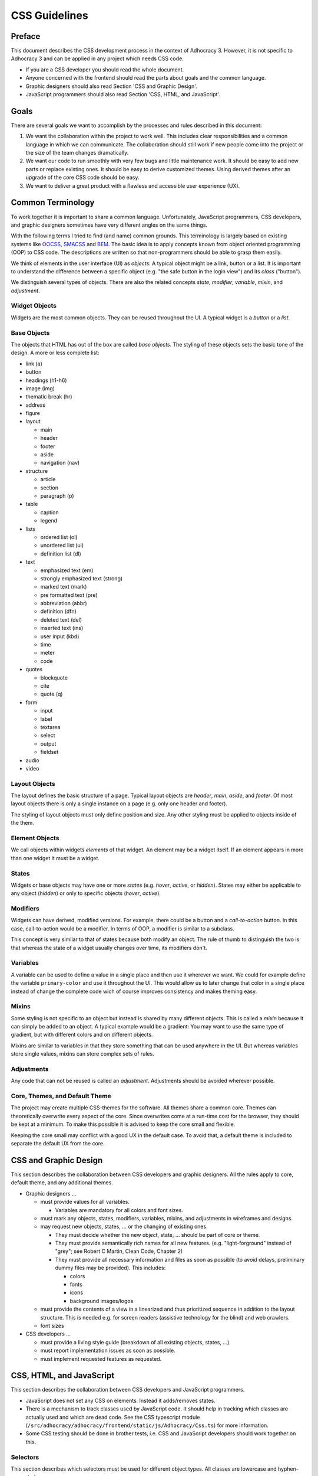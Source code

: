 CSS Guidelines
==============

Preface
-------

This document describes the CSS development process in the context of
Adhocracy 3. However, it is not specific to Adhocracy 3 and can be
applied in any project which needs CSS code.

-  If you are a CSS developer you should read the whole document.
-  Anyone concerned with the frontend should read the parts about goals
   and the common language.
-  Graphic designers should also read Section 'CSS and Graphic Design'.
-  JavaScript programmers should also read Section 'CSS, HTML, and
   JavaScript'.

Goals
-----

There are several goals we want to accomplish by the processes and rules
described in this document:

1. We want the collaboration within the project to work well. This
   includes clear responsibilities and a common language in which we can
   communicate. The collaboration should still work if new people come
   into the project or the size of the team changes dramatically.

2. We want our code to run smoothly with very few bugs and little
   maintenance work. It should be easy to add new parts or replace existing
   ones. It should be easy to derive customized themes.  Using derived themes
   after an upgrade of the core CSS code should be easy.

3. We want to deliver a great product with a flawless and accessible
   user experience (UX).

Common Terminology
------------------

To work together it is important to share a common language.
Unfortunately, JavaScript programmers, CSS developers, and graphic
designers sometimes have very different angles on the same things.

With the following terms I tried to find (and name) common grounds. This
terminology is largely based on existing systems like
`OOCSS <https://github.com/stubbornella/oocss/wiki>`_,
`SMACSS <http://smacss.com>`_ and
`BEM <http://bem.info/method/definitions/>`_. The basic idea is to apply
concepts known from object oriented programming (OOP) to CSS code. The
descriptions are written so that non-programmers should be able to grasp
them easily.

We think of elements in the user interface (UI) as *objects*. A typical
object might be a link, button or a list. It is important to understand
the difference between a specific object (e.g. "the safe button in the
login view") and its *class* ("button").

We distinguish several types of objects. There are also the related
concepts *state*, *modifier*, *variable*, *mixin*, and *adjustment*.

Widget Objects
++++++++++++++

Widgets are the most common objects. They can be reused throughout the
UI. A typical widget is a *button* or a *list*.

Base Objects
++++++++++++

The objects that HTML has out of the box are called *base objects*. The
styling of these objects sets the basic tone of the design. A more or
less complete list:

-  link (a)
-  button
-  headings (h1-h6)
-  image (img)
-  thematic break (hr)
-  address
-  figure
-  layout

   -  main
   -  header
   -  footer
   -  aside
   -  navigation (nav)

-  structure

   -  article
   -  section
   -  paragraph (p)

-  table

   -  caption
   -  legend

-  lists

   -  ordered list (ol)
   -  unordered list (ul)
   -  definition list (dl)

-  text

   -  emphasized text (em)
   -  strongly emphasized text (strong)
   -  marked text (mark)
   -  pre formatted text (pre)
   -  abbreviation (abbr)
   -  definition (dfn)
   -  deleted text (del)
   -  inserted text (ins)
   -  user input (kbd)
   -  time
   -  meter
   -  code

-  quotes

   -  blockquote
   -  cite
   -  quote (q)

-  form

   -  input
   -  label
   -  textarea
   -  select
   -  output
   -  fieldset

-  audio
-  video

Layout Objects
++++++++++++++

The layout defines the basic structure of a page. Typical layout objects
are *header*, *main*, *aside*, and *footer*. Of most layout objects there
is only a single instance on a page (e.g. only one header and footer).

The styling of layout objects must only define position and size. Any
other styling must be applied to objects inside of the them.

Element Objects
+++++++++++++++

We call objects within widgets *elements* of that widget. An element may
be a widget itself. If an element appears in more than one widget it must
be a widget.

States
++++++

Widgets or base objects may have one or more *states* (e.g. *hover*,
*active*, or *hidden*). States may either be applicable to any object
(*hidden*) or only to specific objects (*hover*, *active*).

Modifiers
+++++++++

Widgets can have derived, modified versions. For example, there could
be a button and a *call-to-action* button. In this case, call-to-action
would be a modifier. In terms of OOP, a modifier is similar to a
subclass.

This concept is very similar to that of states because both modify an
object.  The rule of thumb to distinguish the two is that whereas the
state of a widget usually changes over time, its modifiers don't.

Variables
+++++++++

A variable can be used to define a value in a single place and then use
it wherever we want. We could for example define the variable
``primary-color`` and use it throughout the UI. This would allow us to
later change that color in a single place instead of change the complete
code wich of course improves consistency and makes theming easy.

Mixins
++++++

Some styling is not specific to an object but instead is shared by many
different objects. This is called a *mixin* because it can simply be
added to an object. A typical example would be a gradient: You may want
to use the same type of gradient, but with different colors and on
different objects.

Mixins are similar to variables in that they store something that can be
used anywhere in the UI. But whereas variables store single values, mixins
can store complex sets of rules.

Adjustments
+++++++++++

Any code that can not be reused is called an *adjustment*. Adjustments
should be avoided wherever possible.

Core, Themes, and Default Theme
+++++++++++++++++++++++++++++++

The project may create multiple CSS-themes for the software. All themes
share a common core. Themes can theoretically overwrite every aspect of
the core. Since overwrites come at a run-time cost for the browser, they
should be kept at a minimum. To make this possible it is advised to keep
the core small and flexible.

Keeping the core small may conflict with a good UX in the default case.
To avoid that, a default theme is included to separate the
default UX from the core.

CSS and Graphic Design
----------------------

This section describes the collaboration between CSS developers and
graphic designers. All the rules apply to core, default theme, and any
additional themes.

-  Graphic designers …

   -  must provide values for all variables.

      -  Variables are mandatory for all colors and font sizes.

   -  must mark any objects, states, modifiers, variables, mixins, and
      adjustments in wireframes and designs.
   -  may request new objects, states, … or the changing of existing
      ones.

      -  They must decide whether the new object, state, … should be part
         of core or theme.
      -  They must provide semantically rich names for all new features.
         (e.g. "light-forground" instead of "grey"; see Robert C Martin,
         Clean Code, Chapter 2)
      -  They must provide all necessary information and files as soon as
         possible (to avoid delays, preliminary dummy files may be
         provided). This includes:

         -  colors
         -  fonts
         -  icons
         -  background images/logos

   -  must provide the contents of a view in a linearized and thus
      prioritized sequence in addition to the layout structure. This is
      needed e.g. for screen readers (assistive technology for the
      blind) and web crawlers.
   -  font sizes

-  CSS developers …

   -  must provide a living style guide (breakdown of all existing objects,
      states, …).
   -  must report implementation issues as soon as possible.
   -  must implement requested features as requested.

CSS, HTML, and JavaScript
-------------------------

This section describes the collaboration between CSS developers and
JavaScript programmers.

-  JavaScript does not set any CSS on elements. Instead it adds/removes
   states.
-  There is a mechanism to track classes used by JavaScript code. It
   should help in tracking which classes are actually used and which are
   dead code. See the CSS typescript module
   (``/src/adhocracy/adhocracy/frontend/static/js/Adhocracy/Css.ts``)
   for more information.
-  Some CSS testing should be done in brother tests, i.e. CSS and JavaScript
   developers should work together on this.

Selectors
+++++++++

This section describes which selectors must be used for different
object types. All classes are lowercase and hyphen-separated.

-  widget: class (no prefix)
-  base: tag
-  layout: class (prefix: ``l-``)
-  element: class (prefix: widget name)
-  state: pseudo-class, attribute, class (prefix: ``is-`` or ``has-``)
-  modifier: class (prefix: ``m-``)
-  mixin: none (handled internally in CSS)

CSS Specifics
-------------

Framework
+++++++++

CSS frameworks like `bootstrap <http://getbootstrap.com/>`_ and
`foundation <http://foundation.zurb.com>`_ have become popular in recent
years. However we decided to not use any of them because all of those
frameworks do more than we wanted them to do. For example they all
include button layouts which collide with our own. This has led to UI bugs
in the past.

While we do not use a full framework we try to be somewhat compatible in
both code structure and wording. It may be possible to reuse code from
those frameworks as modules in our own code.

Preprocessor
++++++++++++

CSS preprocessors help a great deal in writing modular, maintainable CSS
code by offering features like variables, imports, nesting, and mixins.
Major contenders are `Sass <http://sass-lang.com/>`_,
`Less <http://lesscss.org/>`_ and
`Stylus <http://learnboost.github.io/stylus/>`_. We had good expiriences
with Sass so we will stick with it. CSS developers must read the `Sass
documentation <http://sass-lang.com/documentation/file.SASS_REFERENCE.html>`_.

We also use `Compass <compass-style.org>`_ — a library providing many useful mixins
and functions for Sass.

There are many more interesting projects in that ecosystem. Currently, we are
not using any of these. But we might be using some in the future.

-  https://github.com/Team-Sass/breakpoint
-  https://github.com/simko-io/animated.sass
-  http://susy.oddbird.net/

-  http://www.sitepoint.com/my-favorite-sass-tools/
-  http://hackingui.com/front-end/10-best-scss-utilities/


Documentation and Style Guide
+++++++++++++++++++++++++++++

A style guide in (web)design is an overview of all available colors,
fonts, and widgets (more generally: objects) used in a product. In the
context of CSS it can be generated from source code comments. In some
way this is similar to doctests in python.

There is a long `list of style guide
generators <http://vinspee.me/style-guide-guide/>`_. We chose to use
`hologram <http://trulia.github.io/hologram/>`_ because it integrates
well with our existing CSS tools.

FIXME: describe hologram usage

All variables, widgets, base objects, states, and modifiers must be
documented (including HTML examples). Variables and mixins also need
documentation and examples. As these do not expose selectors which could
be used in examples it might be necessary to create
``styleguide-*``-classes. Layout and adjustments must have some kind
of documentation though it might be hard to give HTML examples for
those.

Linting
+++++++

FIXME: https://github.com/causes/scss-lint

Common Terminology Considerations
+++++++++++++++++++++++++++++++++

These are some CSS/SCSS specific thoughts on the common language terms
defined above.

Modules
~~~~~~~

A module is a SCSS file. Each widget should have its own module
including its states and modifiers. Several base objects may be
included in a single module if they are closely related. The same goes
for layout, variables, and mixins. Adjustments must go into separate
modules.

It is recommended to use (modified) modules from 3rd party projects such
as `bootstrap <https://github.com/twbs/bootstrap/tree/master/less>`_ or
`foundation <https://github.com/zurb/foundation/tree/master/scss/foundation/components>`_.

All SCSS files not to be compiled on their own must begin with
an underscore (``_``). They must be structured into folders according
to common language terms: ``widgets``, ``layout``, ``base``, ``states``
(only global states), ``variables``, ``mixins``. Further structure may
be added as needed.

Variables
~~~~~~~~~

-  Do not add variable definitions like
   ``$color-default: blue !default;`` to your modules because this may
   hide errors. Define all global variables in a central place instead.
-  You should use local variables if you need to use the same value
   multiple times. Still in most cases it is possible to avoid these
   situations by grouping selectors or similar.

   Bad::

       $padding: 2em;

       .box1 {
           padding: $padding;
       }
       .box2 {
           padding: $padding;
       }

   Worse::

       .box1 {
           padding: 2em;
       }
       .box2 {
           padding: 2em;
       }

   Good::

       .box1,
       .box2 {
           padding: 2em;
       }

Modifiers
~~~~~~~~~

Modifiers are always specific to a widget. They have to be defined
within the scope of the widget.

Mixins
~~~~~~

There are two ways to implement mixins in Sass: ``@mixin`` and
``@extend``. There are basically three differences:

-  a ``@mixin``, once defined, can be used everywhere. ``@extend``\ s
   are are compiled into selector groups, which may not be possible
   depending on what you are trying to do.
-  ``@mixin`` allows parameters and content blocks.
-  ``@extend`` may produce more efficient (less redundant) CSS.

There is no rule about which one is preferred. As ``@mixin`` is simpler to use
you might by tempted to use it exclusively. Always stop and also consider
``@extend``.

Theming
~~~~~~~

Each theme replicates the directory structure of core. Sass must be
configured so that both theme and core are in the import path. This
allows to import all modules from core while making it easy to overwrite
a module by adding a corresponding file to the theme.

Formatting
++++++++++

-  similar to `pep8 <http://legacy.python.org/dev/peps/pep-0008/>`_

   -  4 space indentation
   -  2 empty lines between top level rules
   -  1 empty line between rules and subselectors
   -  1 empty line where you think it helps readability
   -  only one rule per line;
   -  no trailing whitespace
   -  two spaces between rule and comment, one after comment initialiser
      (good: ``color: white;  // foo``; bad: ``color: white; //foo``)
   -  prefer lines < 80 chars if possible

-  each rules ends with a semicolon ``;``
-  no space between key and colon; one space between colon in value
   (e.g. ``color: white;``)
-  comma separated selectors may or may not be split into multiple lines
-  opening bracket at the end of the last selector line
-  closing bracket in its own line
-  spaces around binary operators
-  no space before comma, exactly one after
-  avoid vendor specific prefixes/hacks in your code. You may however
   use mixins that create compatible code for exactly one thing (e.g.
   ``border-radius`` mixin by compass)
-  order rules in roughly the following order:

   -  ``content`` (only used on pseudo-selectors)
   -  box -- ``display``, ``float``, ``position``, ``left``, ``top``,
      ``height``, ``width``, ``margin``, ``padding``
   -  text -- ``font-family``, ``font-size``, ``line-height``,
      ``text-transform``, ``letter-spacing``, …
   -  color -- ``background``, ``color``
   -  ``border``
   -  other

-  use double quotes where quotes are needed, e.g. ``content: "foo"``.
-  use ``/* */`` for explaining code. ``//`` is only useful for
   copyright information and other things that should be included in the
   compiled code.

Units
+++++

This gives an order of preference for the units that must be used with
different types of values starting from preferred.

-  length:

   -  layout: ``%``
   -  else: ``em``
   -  not sure about ``rem`` because of compatibility
   -  in the context of images, ``px`` may be used to avoid low-quality
      rescaling

-  font-size: keyword, ``%``, ``px``

   -  outside of variable definitions only variables and ``%`` must be
      used

-  0 length: no unit
-  line-height: no unit, ``em``, ``px``
-  color: keyword, short hex, long hex, ``rgba``, ``hsla``
-  generally prefer variables to keywords to numeric values

   -  keywords are easier to apprehend when skipping through the code

Accessibility
+++++++++++++

-  be careful about hiding things (``hidden`` vs. ``visually-hidden``)
   (see http://a11yproject.com/posts/how-to-hide-content/)
-  use `fluid and responsive
   design <http://alistapart.com/article/responsive-web-design>`_
   (relative units like ``%`` and ``em``)
-  prefer to define foreground and background colors in the same spot.
   Use
   ```color-contrast`` <http://beta.compass-style.org/reference/compass/utilities/color/contrast/>`_
   by compass.
-  while no support for IE < 9 is planned, do not introduce
   incapabilities where not needed (robust)

Icons
+++++

You should avoid using pixel images as they are inflexible in size. If
possible, prefer iconfonts. You can use `Font
Custom <http://fontcustom.com>`_ to easily generate an icon font from
SVG files.

Context
+++++++

One of the most complicated issues in CSS in general is whether objects
should change depending on context. On the one hand we talk about
*responsive design*, on the other, objects should be decoupled (`Law of
Demeter <http://en.wikipedia.org/wiki/Law_Of_Demeter>`_) to keep the
code maintainable.

It is important to understand that there are two different kinds of
context awareness are involved here:

1. Objects inherit CSS rules from their context (e.g. ``font-family`` is
   shared across the whole document if set on the ``html`` element).
2. CSS code can apply additional styling to an object if it appears in a
   specific context (e.g. ``#sidebar h2 {color: red;}``).

Inheritance is hard to avoid and does little damage. So we should
embrace it.

I am not so sure about child selectors:
`OOCSS <https://github.com/stubbornella/oocss/wiki#separate-container-and-content>`_
and `SMACSS <http://smacss.com/book/type-module#subclassing>`_ both
recommend to avoid them. Still it is a powerful feature. This is still
an open question.
